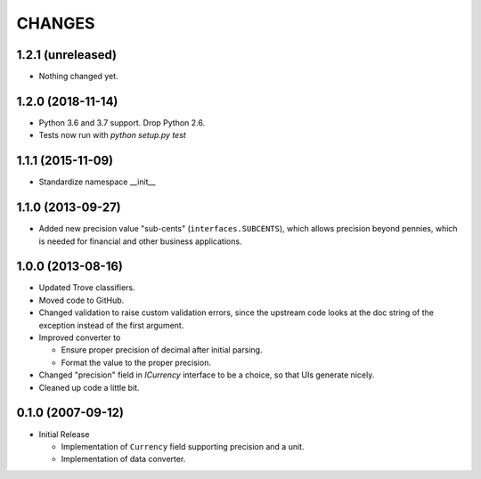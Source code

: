 =======
CHANGES
=======

1.2.1 (unreleased)
------------------

- Nothing changed yet.


1.2.0 (2018-11-14)
------------------

- Python 3.6 and 3.7 support. Drop Python 2.6.

- Tests now run with `python setup.py test`


1.1.1 (2015-11-09)
------------------

- Standardize namespace __init__


1.1.0 (2013-09-27)
------------------

- Added new precision value "sub-cents" (``interfaces.SUBCENTS``), which
  allows precision beyond pennies, which is needed for financial and other
  business applications.


1.0.0 (2013-08-16)
------------------

- Updated Trove classifiers.

- Moved code to GitHub.

- Changed validation to raise custom validation errors, since the upstream
  code looks at the doc string of the exception instead of the first argument.

- Improved converter to

  * Ensure proper precision of decimal after initial parsing.

  * Format the value to the proper precision.

- Changed "precision" field in `ICurrency` interface to be a choice, so that
  UIs generate nicely.

- Cleaned up code a little bit.


0.1.0 (2007-09-12)
------------------

- Initial Release

  * Implementation of ``Currency`` field supporting precision and a unit.

  * Implementation of data converter.
